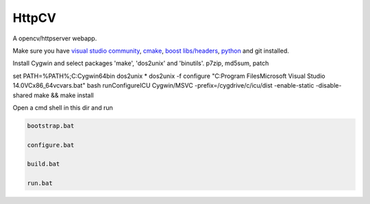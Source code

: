 HttpCV
======

A opencv/httpserver webapp.

Make sure you have `visual studio community`_, `cmake`_, `boost libs/headers`_, python_ and git installed.

Install Cygwin and select packages 'make', 'dos2unix' and 'binutils'. p7zip, md5sum, patch

set PATH=%PATH%;C:\Cygwin64\bin
dos2unix *
dos2unix -f configure
"C:\Program Files\Microsoft Visual Studio 14.0\VC\x86_64vcvars.bat"
bash runConfigureICU Cygwin/MSVC -prefix=/cygdrive/c/icu/dist -enable-static -disable-shared
make && make install

Open a cmd shell in this dir and run

.. code-block:: bash

    bootstrap.bat

    configure.bat

    build.bat

    run.bat

.. _`visual studio community`: https://www.visualstudio.com/
.. _`cmake`: https://cmake.org/
.. _`boost libs/headers`: http://sourceforge.net/projects/boost/files/boost-binaries/1.59.0/boost_1_59_0-msvc-14.0-64.exe/download
.. _python: https://www.python.org/downloads/release/python-278/